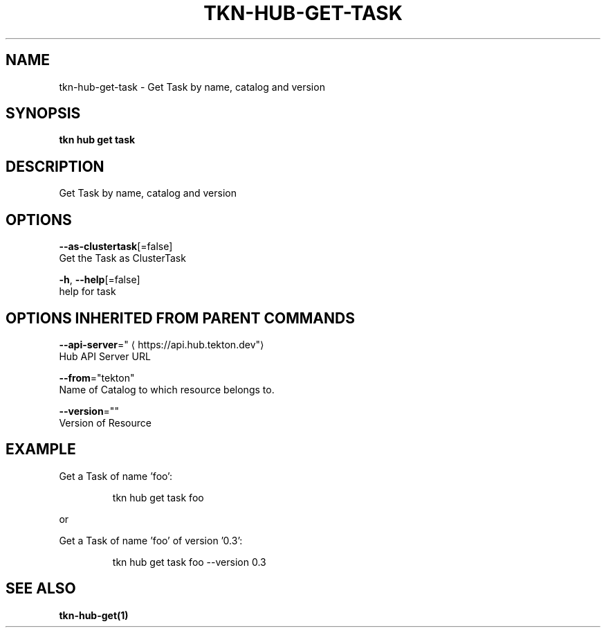 .TH "TKN\-HUB\-GET\-TASK" "1" "" "Auto generated by spf13/cobra" "" 
.nh
.ad l


.SH NAME
.PP
tkn\-hub\-get\-task \- Get Task by name, catalog and version


.SH SYNOPSIS
.PP
\fBtkn hub get task\fP


.SH DESCRIPTION
.PP
Get Task by name, catalog and version


.SH OPTIONS
.PP
\fB\-\-as\-clustertask\fP[=false]
    Get the Task as ClusterTask

.PP
\fB\-h\fP, \fB\-\-help\fP[=false]
    help for task


.SH OPTIONS INHERITED FROM PARENT COMMANDS
.PP
\fB\-\-api\-server\fP="
\[la]https://api.hub.tekton.dev"\[ra]
    Hub API Server URL

.PP
\fB\-\-from\fP="tekton"
    Name of Catalog to which resource belongs to.

.PP
\fB\-\-version\fP=""
    Version of Resource


.SH EXAMPLE
.PP
Get a Task of name 'foo':

.PP
.RS

.nf
tkn hub get task foo

.fi
.RE

.PP
or

.PP
Get a Task of name 'foo' of version '0.3':

.PP
.RS

.nf
tkn hub get task foo \-\-version 0.3

.fi
.RE


.SH SEE ALSO
.PP
\fBtkn\-hub\-get(1)\fP
